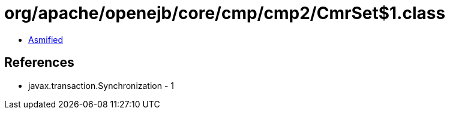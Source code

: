= org/apache/openejb/core/cmp/cmp2/CmrSet$1.class

 - link:CmrSet$1-asmified.java[Asmified]

== References

 - javax.transaction.Synchronization - 1
